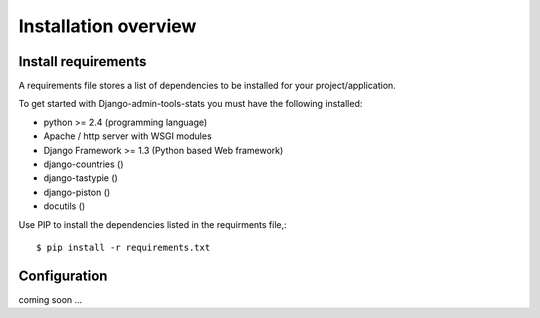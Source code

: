 .. _installation-overview:

=====================
Installation overview
=====================

.. _install-requirements:

Install requirements
====================

A requirements file stores a list of dependencies to be installed for your project/application.

To get started with Django-admin-tools-stats you must have the following installed:

- python >= 2.4 (programming language)
- Apache / http server with WSGI modules
- Django Framework >= 1.3 (Python based Web framework)
- django-countries ()
- django-tastypie ()
- django-piston ()
- docutils ()


Use PIP to install the dependencies listed in the requirments file,::

    $ pip install -r requirements.txt


.. _configuration:

Configuration
=============

coming soon ...